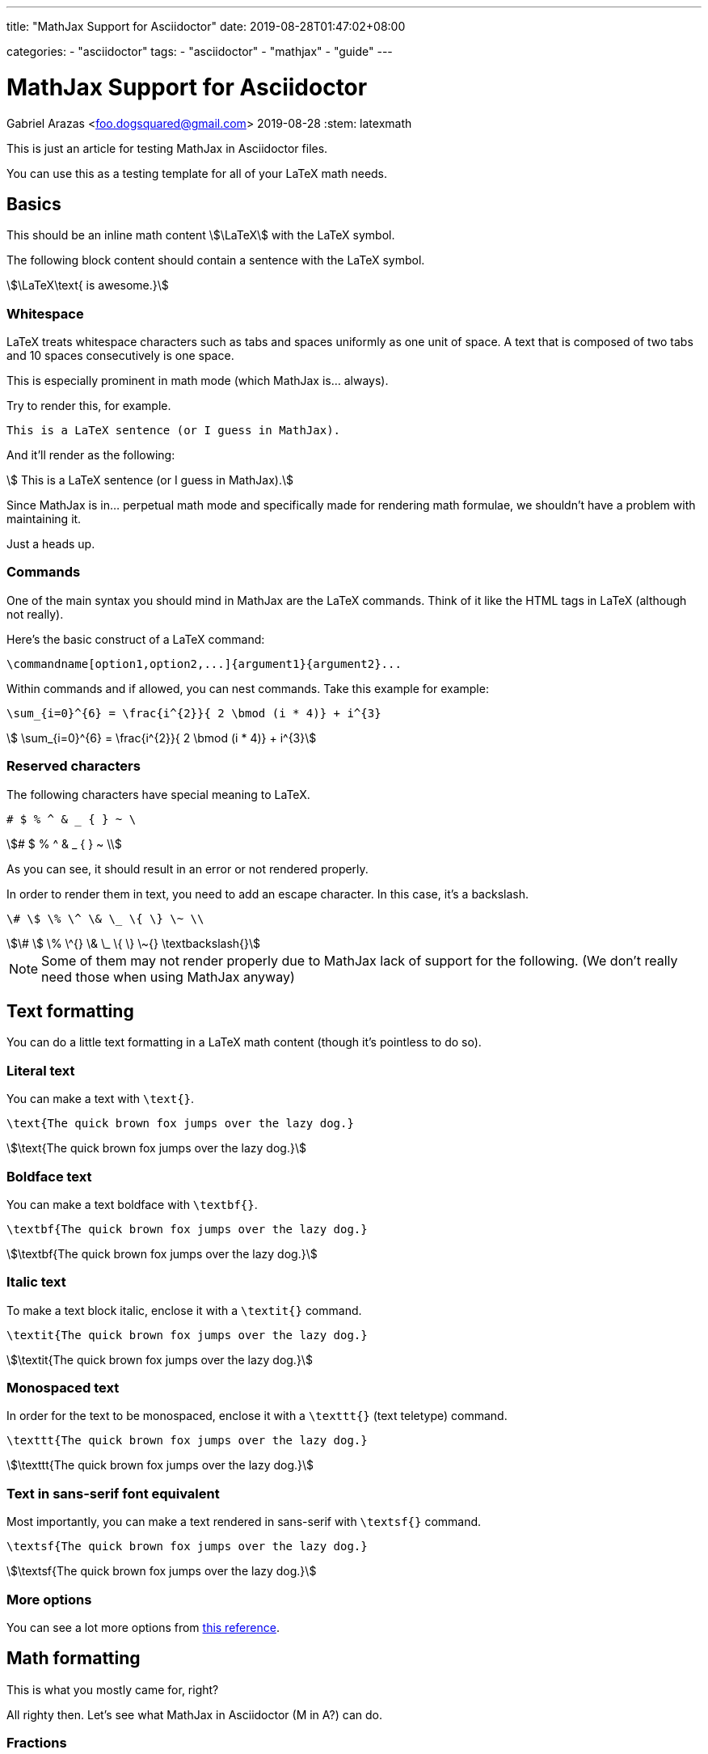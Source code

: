 ---
title: "MathJax Support for Asciidoctor"
date: 2019-08-28T01:47:02+08:00

categories:
    - "asciidoctor"
tags: 
    - "asciidoctor"
    - "mathjax"
    - "guide"
---

= MathJax Support for Asciidoctor
Gabriel Arazas <foo.dogsquared@gmail.com>
2019-08-28
:stem: latexmath


This is just an article for testing MathJax in Asciidoctor files.

You can use this as a testing template for all of your LaTeX math needs.



== Basics

This should be an inline math content stem:[\LaTeX] with the LaTeX symbol.

The following block content should contain a sentence with the LaTeX symbol.

[stem]
++++
\LaTeX\text{ is awesome.}
++++


=== Whitespace

LaTeX treats whitespace characters such as tabs and spaces uniformly as one unit 
of space. 
A text that is composed of two tabs and 10 spaces consecutively is one space.

This is especially prominent in math mode (which MathJax is... always).

Try to render this, for example.

[source,latex]
----
This is a LaTeX sentence (or I guess in MathJax).
----

And it'll render as the following:

[stem]
++++
 This is a LaTeX sentence (or I guess in MathJax). 
++++

Since MathJax is in... perpetual math mode and specifically made for rendering 
math formulae, we shouldn't have a problem with maintaining it.

Just a heads up.


=== Commands

One of the main syntax you should mind in MathJax are the LaTeX commands.
Think of it like the HTML tags in LaTeX (although not really).

Here's the basic construct of a LaTeX command:

[source,latex]
----
\commandname[option1,option2,...]{argument1}{argument2}...
----

Within commands and if allowed, you can nest commands. 
Take this example for example:

[source,latex]
----
\sum_{i=0}^{6} = \frac{i^{2}}{ 2 \bmod (i * 4)} + i^{3}
----

[stem]
++++
 \sum_{i=0}^{6} = \frac{i^{2}}{ 2 \bmod (i * 4)} + i^{3} 
++++


=== Reserved characters 

The following characters have special meaning to LaTeX.

```
# $ % ^ & _ { } ~ \
```

[stem]
++++
# $ % ^ & _ { } ~ \ 
++++

As you can see, it should result in an error or not rendered 
properly.

In order to render them in text, you need to add an escape character. 
In this case, it's a backslash.

[source,latex]
----
\# \$ \% \^ \& \_ \{ \} \~ \\
----

[stem]
++++
\# \$ \% \^{} \& \_ \{ \} \~{} \textbackslash{}
++++

NOTE: Some of them may not render properly due to MathJax lack of support for 
the following. (We don't really need those when using MathJax anyway)


== Text formatting

You can do a little text formatting in a LaTeX math content (though it's pointless 
to do so).


=== Literal text

You can make a text with `\text{}`.

[source,latex]
----
\text{The quick brown fox jumps over the lazy dog.}
----

[stem]
++++
\text{The quick brown fox jumps over the lazy dog.}
++++


=== Boldface text

You can make a text boldface with `\textbf{}`.

[source,latex]
----
\textbf{The quick brown fox jumps over the lazy dog.}
----

[stem]
++++
\textbf{The quick brown fox jumps over the lazy dog.}
++++


=== Italic text

To make a text block italic, enclose it with a `\textit{}` command.

[source,latex]
----
\textit{The quick brown fox jumps over the lazy dog.}
----

[stem]
++++
\textit{The quick brown fox jumps over the lazy dog.}
++++


=== Monospaced text

In order for the text to be monospaced, enclose it with a `\texttt{}` (text teletype) command.

[source,latex]
----
\texttt{The quick brown fox jumps over the lazy dog.}
----

[stem]
++++
\texttt{The quick brown fox jumps over the lazy dog.}
++++


=== Text in sans-serif font equivalent

Most importantly, you can make a text rendered in sans-serif with `\textsf{}` command.

[source,latex]
----
\textsf{The quick brown fox jumps over the lazy dog.}
----

[stem]
++++
\textsf{The quick brown fox jumps over the lazy dog.}
++++


=== More options

You can see a lot more options from https://en.wikibooks.org/wiki/LaTeX/Fonts[this reference].



== Math formatting

This is what you mostly came for, right?

All righty then.
Let's see what MathJax in Asciidoctor (M in A?) can do.


=== Fractions

For rendering fractions, you need to use the `\frac` command.
The command simply needs two positional arguments.

[source,latex]
----
\frac{NUMERATOR}{DENOMINATOR}
----

For a bit of an example:

[source,latex]
----
\frac{x_1 + y_2}{x_2 + y_1}
----

[stem]
++++
\frac{x_1 + y_2}{x_2 + y_1}
++++


=== Roots

In order to create roots, you need the `\sqrt` command.
It only needs the content to be put inside of it as the argument. 

[source,latex]
----
\sqrt{2a + b}
----

[stem]
++++
\sqrt{2a + b}
++++

Yes, you can nest some stuff.

[source,latex]
----
\sqrt{\frac{2a + b}{a^2 - b^2}}
----

[stem]
++++
\sqrt{\frac{2a + b}{a^2 - b^2}}
++++

You can specify an optional argument to change the magnitude. 

[source,latex]
----
\sqrt[\frac{1}{2}]{2a + b}
----

[stem]
++++
\sqrt[\frac{1}{2}]{2a + b}
++++


=== Superscripts

In order to make superscripts, place it next to a caret character (`^`). 
To render it in more than one character, enclose it in curly brackets (`{}`).

[source,latex]
----
2^2 * 2^{23} = 2^{25}
----

[stem]
++++
2^2 * 2^{23} = 2^{25}
++++

You can also nest it within a superscript like so. 

[source,latex]
----
2^{2^{10}} * 2^{23^2} = \infty
----

[stem]
++++
 2^{2^{10}} * 2^{23^2} = \infty 
++++

OK, I've gone overboard with the scale so I just put infinity as the 
answer instead.


=== Subscripts

For making subscripts, place it next to the underscore (`_`). 
Like the superscript command, if you include more than one character, 
enclose it in a pair of curly brackets (`{}`).

[source,latex]
----
a_1 + a_2 + a_3 + ... + a_{14} = \frac{a_1 * a_{14}}{2}
----

[stem]
++++
a_1 + a_2 + a_3 + ... + a_{14} = \frac{a_1 * a_{14}}{2} 
++++

Like superscripts and most of the commands, you can nest subscripts 
to another subscript (and other commands).

[source,latex]
----
a_{2_{1}} + a_{2_{2}} = b_{2_{1}} + b_{2_{2}}
----

[stem]
++++
 a_{2_{1}} + a_{2_{2}} = b_{2_{1}} + b_{2_{2}} 
++++


=== Greek letters

You can render Greek letters with the appropriate command.

`\alpha` for lowercase Greek letter alpha, 
`\beta` for lowercase Greek letter beta, 
`\gamma` for lowercase Greek letter gamma, 
`\Gamma` for uppercase Greek letter gamma, 
you get the point.

[source,latex]
----
\alpha, \beta, \gamma, \Gamma, \pi, \Pi, \phi, \varphi, \mu, \Phi
----

[stem]
++++
\alpha, \beta, \gamma, \Gamma, \pi, \Pi, \phi, \varphi, \mu, \Phi
++++


=== Mathematical sizing

Oftentimes, you might need to align and resize certain characters like 
the parenthesis or the brackets that enclose a formula or an example.

You can use the `\left`, `\right`, and `\middle` commands to resize 
the delimiters.

[source,latex]
----
\left(\frac{x^2}{y^3}\right)
----

[stem]
++++
\left(\frac{x^2}{y^3}\right)
++++

Since curly braces have semantic meaning to stem:[\LaTeX], you need to 
escape it.
Pretty much, it'll look like this:

[source,latex]
----
\left\{\frac{x^2}{y^3}\right\}
----

[stem]
++++
\left\{\frac{x^2}{y^3}\right\}
++++


=== A lot more!

You have a whole slew of mathematical symbols available. 
Please refer to 
https://oeis.org/wiki/List_of_LaTeX_mathematical_symbols[this list of LaTeX mathematical symbols]. 
Though I don't know what's missing symbols and whatnot (since I don't MathJax often) but 
it should be enough.

You can also go to 
https://math-on-quora.surge.sh/[this web page that details using MathJax on Quora] 
by Gilles Castel. 
It is specifically made for writing stem:[\LaTeX] on Quora but it 
can be used as a general MathJax guide, anyways.
